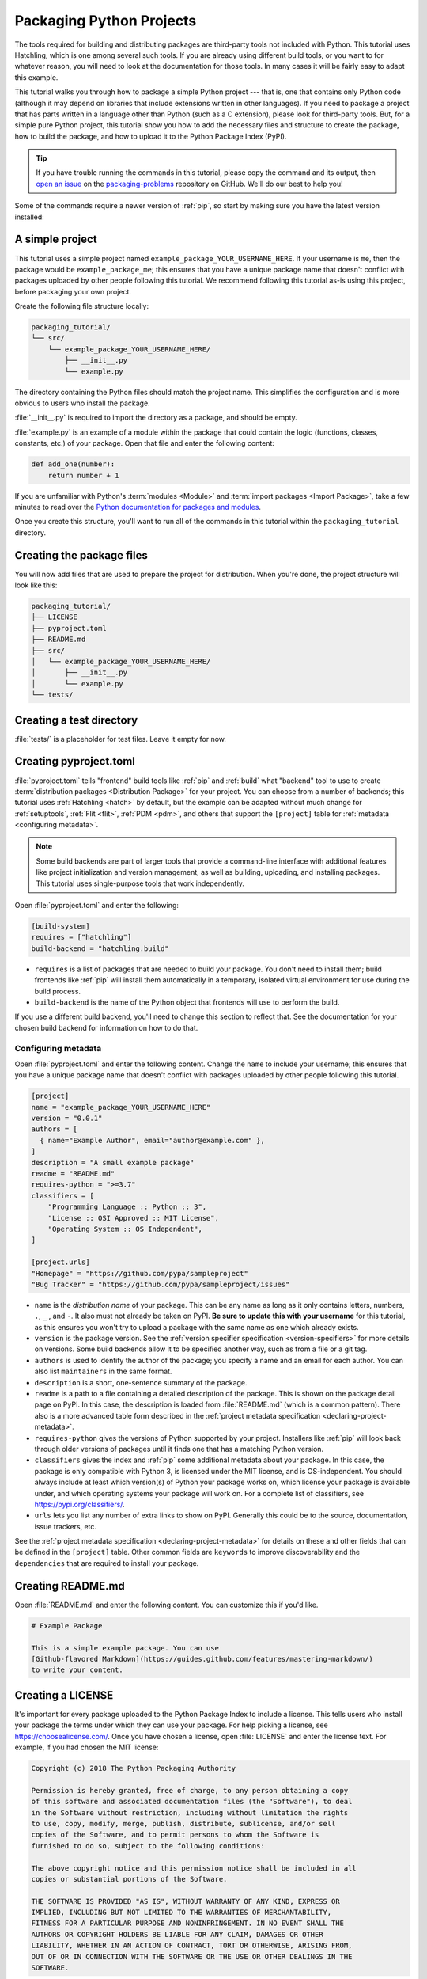 Packaging Python Projects
=========================

The tools required for building and distributing packages are third-party tools not included with Python.  This tutorial uses Hatchling, which is one among several such tools.  If you are already using different build tools, or you want to for whatever reason, you will need to look at the documentation for those tools.  In many cases it will be fairly easy to adapt this example.

This tutorial walks you through how to package a simple Python project --- that is, one that contains only Python code (although it may depend on libraries that include extensions written in other languages).  If you need to package a project that has parts written in a language other than Python (such as a C extension), please look for third-party tools.  But, for a simple pure Python project, this tutorial show you how to add the necessary files and structure to create the package, how to build the package, and how to upload it to the Python Package Index (PyPI).

.. tip::

   If you have trouble running the commands in this tutorial, please copy the command
   and its output, then `open an issue`_ on the `packaging-problems`_ repository on
   GitHub. We'll do our best to help you!

.. _open an issue: https://github.com/pypa/packaging-problems/issues/new?template=packaging_tutorial.yml&title=Trouble+with+the+packaging+tutorial&guide=https://packaging.python.org/tutorials/packaging-projects

.. _packaging-problems: https://github.com/pypa/packaging-problems

Some of the commands require a newer version of :ref:`pip`, so start by making
sure you have the latest version installed:

.. tab:: Unix/macOS

    .. code-block:: bash

        python3 -m pip install --upgrade pip

.. tab:: Windows

    .. code-block:: bat

        py -m pip install --upgrade pip


A simple project
----------------

This tutorial uses a simple project named
``example_package_YOUR_USERNAME_HERE``. If your username is ``me``, then the
package would be ``example_package_me``; this ensures that you have a unique
package name that doesn't conflict with packages uploaded by other people
following this tutorial. We recommend following this tutorial as-is using this
project, before packaging your own project.

Create the following file structure locally:

.. code-block:: text

    packaging_tutorial/
    └── src/
        └── example_package_YOUR_USERNAME_HERE/
            ├── __init__.py
            └── example.py

The directory containing the Python files should match the project name. This
simplifies the configuration and is more obvious to users who install the package.

:file:`__init__.py` is required to import the directory as a package, and
should be empty.

:file:`example.py` is an example of a module within the package that could
contain the logic (functions, classes, constants, etc.) of your package.
Open that file and enter the following content:

.. code-block:: python

    def add_one(number):
        return number + 1

If you are unfamiliar with Python's :term:`modules <Module>` and
:term:`import packages <Import Package>`, take a few minutes to read over the
`Python documentation for packages and modules`_.

Once you create this structure, you'll want to run all of the commands in this
tutorial within the ``packaging_tutorial`` directory.

.. _Python documentation for packages and modules:
    https://docs.python.org/3/tutorial/modules.html#packages


Creating the package files
--------------------------

You will now add files that are used to prepare the project for distribution.
When you're done, the project structure will look like this:


.. code-block:: text

    packaging_tutorial/
    ├── LICENSE
    ├── pyproject.toml
    ├── README.md
    ├── src/
    │   └── example_package_YOUR_USERNAME_HERE/
    │       ├── __init__.py
    │       └── example.py
    └── tests/


Creating a test directory
-------------------------

:file:`tests/` is a placeholder for test files. Leave it empty for now.


Creating pyproject.toml
-----------------------

.. TODO: Add an intro sentence about pyproject.toml, and a sub-heading for
   "Configuring build tools"

:file:`pyproject.toml` tells "frontend" build tools like :ref:`pip` and
:ref:`build` what "backend" tool to use to create
:term:`distribution packages <Distribution Package>` for your project.
You can choose from a number of backends; this tutorial uses :ref:`Hatchling
<hatch>` by default, but the example can be adapted without much change for :ref:`setuptools`,
:ref:`Flit <flit>`, :ref:`PDM <pdm>`, and others that support the ``[project]``
table for :ref:`metadata <configuring metadata>`.

.. note::

   Some build backends are part of larger tools that provide a command-line
   interface with additional features like project initialization and version
   management, as well as building, uploading, and installing packages. This
   tutorial uses single-purpose tools that work independently.

Open :file:`pyproject.toml` and enter the following:

.. code-block:: toml

    [build-system]
    requires = ["hatchling"]
    build-backend = "hatchling.build"

- ``requires`` is a list of packages that are needed to build your package. You
  don't need to install them; build frontends like :ref:`pip` will install them
  automatically in a temporary, isolated virtual environment for use during the
  build process.
- ``build-backend`` is the name of the Python object that frontends will use to
  perform the build.

If you use a different build backend, you'll need to change this section to reflect that.  See the documentation for your chosen build backend for information on how to do that.

.. TODO: Add note to check the tools' documentation for the current snippet?

.. _configuring metadata:

Configuring metadata
^^^^^^^^^^^^^^^^^^^^

Open :file:`pyproject.toml` and enter the following content. Change the ``name``
to include your username; this ensures that you have a unique
package name that doesn't conflict with packages uploaded by other people
following this tutorial.

.. code-block:: toml

    [project]
    name = "example_package_YOUR_USERNAME_HERE"
    version = "0.0.1"
    authors = [
      { name="Example Author", email="author@example.com" },
    ]
    description = "A small example package"
    readme = "README.md"
    requires-python = ">=3.7"
    classifiers = [
        "Programming Language :: Python :: 3",
        "License :: OSI Approved :: MIT License",
        "Operating System :: OS Independent",
    ]

    [project.urls]
    "Homepage" = "https://github.com/pypa/sampleproject"
    "Bug Tracker" = "https://github.com/pypa/sampleproject/issues"

- ``name`` is the *distribution name* of your package. This can be any name as
  long as it only contains letters, numbers, ``.``, ``_`` , and ``-``. It also
  must not already be taken on PyPI. **Be sure to update this with your
  username** for this tutorial, as this ensures you won't try to upload a
  package with the same name as one which already exists.
- ``version`` is the package version. See the :ref:`version specifier specification <version-specifiers>`
  for more details on versions. Some build backends allow it to be specified
  another way, such as from a file or a git tag.
- ``authors`` is used to identify the author of the package; you specify a name
  and an email for each author. You can also list ``maintainers`` in the same
  format.
- ``description`` is a short, one-sentence summary of the package.
- ``readme`` is a path to a file containing a detailed description of the
  package. This is shown on the package detail page on PyPI.
  In this case, the description is loaded from :file:`README.md` (which is a
  common pattern). There also is a more advanced table form described in the
  :ref:`project metadata specification <declaring-project-metadata>`.
- ``requires-python`` gives the versions of Python supported by your
  project. Installers like :ref:`pip` will look back through older versions of
  packages until it finds one that has a matching Python version.
- ``classifiers`` gives the index and :ref:`pip` some additional metadata
  about your package. In this case, the package is only compatible with Python
  3, is licensed under the MIT license, and is OS-independent. You should
  always include at least which version(s) of Python your package works on,
  which license your package is available under, and which operating systems
  your package will work on. For a complete list of classifiers, see
  https://pypi.org/classifiers/.
- ``urls`` lets you list any number of extra links to show on PyPI.
  Generally this could be to the source, documentation, issue trackers, etc.

See the :ref:`project metadata specification <declaring-project-metadata>` for
details on these and other fields that can be defined in the ``[project]``
table. Other common fields are ``keywords`` to improve discoverability and the
``dependencies`` that are required to install your package.

Creating README.md
------------------

Open :file:`README.md` and enter the following content. You can customize this
if you'd like.

.. code-block:: md

    # Example Package

    This is a simple example package. You can use
    [Github-flavored Markdown](https://guides.github.com/features/mastering-markdown/)
    to write your content.


Creating a LICENSE
------------------

It's important for every package uploaded to the Python Package Index to include
a license. This tells users who install your package the terms under which they
can use your package. For help picking a license, see
https://choosealicense.com/. Once you have chosen a license, open
:file:`LICENSE` and enter the license text. For example, if you had chosen the
MIT license:

.. code-block:: text

    Copyright (c) 2018 The Python Packaging Authority

    Permission is hereby granted, free of charge, to any person obtaining a copy
    of this software and associated documentation files (the "Software"), to deal
    in the Software without restriction, including without limitation the rights
    to use, copy, modify, merge, publish, distribute, sublicense, and/or sell
    copies of the Software, and to permit persons to whom the Software is
    furnished to do so, subject to the following conditions:

    The above copyright notice and this permission notice shall be included in all
    copies or substantial portions of the Software.

    THE SOFTWARE IS PROVIDED "AS IS", WITHOUT WARRANTY OF ANY KIND, EXPRESS OR
    IMPLIED, INCLUDING BUT NOT LIMITED TO THE WARRANTIES OF MERCHANTABILITY,
    FITNESS FOR A PARTICULAR PURPOSE AND NONINFRINGEMENT. IN NO EVENT SHALL THE
    AUTHORS OR COPYRIGHT HOLDERS BE LIABLE FOR ANY CLAIM, DAMAGES OR OTHER
    LIABILITY, WHETHER IN AN ACTION OF CONTRACT, TORT OR OTHERWISE, ARISING FROM,
    OUT OF OR IN CONNECTION WITH THE SOFTWARE OR THE USE OR OTHER DEALINGS IN THE
    SOFTWARE.

Most build backends automatically include license files in packages. See your
backend's documentation for more details.


Including other files
---------------------

The files listed above will be included automatically in your
:term:`source distribution <Source Distribution (or "sdist")>`. If you want to
include additional files, see the documentation for your build backend.

.. _generating archives:

Generating distribution archives
--------------------------------

The next step is to generate :term:`distribution packages <Distribution Package>`
for the package. These are archives that are uploaded to the Python
Package Index and can be installed by :ref:`pip`.

Make sure you have the latest version of PyPA's :ref:`build` installed:

.. tab:: Unix/macOS

    .. code-block:: bash

        python3 -m pip install --upgrade build

.. tab:: Windows

    .. code-block:: bat

        py -m pip install --upgrade build

.. tip:: If you have trouble installing these, see the
   :doc:`installing-packages` tutorial.

Now run this command from the same directory where :file:`pyproject.toml` is located:

.. tab:: Unix/macOS

    .. code-block:: bash

        python3 -m build

.. tab:: Windows

    .. code-block:: bat

        py -m build

This command should output a lot of text and once completed should generate two
files in the :file:`dist` directory:

.. code-block:: text

    dist/
    ├── example_package_YOUR_USERNAME_HERE-0.0.1-py3-none-any.whl
    └── example_package_YOUR_USERNAME_HERE-0.0.1.tar.gz


The ``tar.gz`` file is a :term:`source distribution <Source Distribution (or "sdist")>`
whereas the ``.whl`` file is a :term:`built distribution <Built Distribution>`.
Newer :ref:`pip` versions preferentially install built distributions, but will
fall back to source distributions if needed. You should always upload a source
distribution and provide built distributions for the platforms your project is
compatible with. In this case, our example package is compatible with Python on
any platform so only one built distribution is needed.

Uploading the distribution archives
-----------------------------------

Finally, it's time to upload your package to the Python Package Index!

The first thing you'll need to do is register an account on TestPyPI, which
is a separate instance of the package index intended for testing and
experimentation. It's great for things like this tutorial where we don't
necessarily want to upload to the real index. To register an account, go to
https://test.pypi.org/account/register/ and complete the steps on that page.
You will also need to verify your email address before you're able to upload
any packages.  For more details, see :doc:`/guides/using-testpypi`.

To securely upload your project, you'll need a PyPI `API token`_. Create one at
https://test.pypi.org/manage/account/#api-tokens, setting the "Scope" to "Entire
account". **Don't close the page until you have copied and saved the token — you
won't see that token again.**

.. _API token: https://test.pypi.org/help/#apitoken

Now that you are registered, you can use :ref:`twine` to upload the
distribution packages. You'll need to install Twine:

.. tab:: Unix/macOS

    .. code-block:: bash

        python3 -m pip install --upgrade twine

.. tab:: Windows

    .. code-block:: bat

        py -m pip install --upgrade twine

Once installed, run Twine to upload all of the archives under :file:`dist`:

.. tab:: Unix/macOS

    .. code-block:: bash

        python3 -m twine upload --repository testpypi dist/*

.. tab:: Windows

    .. code-block:: bat

        py -m twine upload --repository testpypi dist/*

You will be prompted for a username and password. For the username,
use ``__token__``. For the password, use the token value, including
the ``pypi-`` prefix.

After the command completes, you should see output similar to this:

.. code-block::

    Uploading distributions to https://test.pypi.org/legacy/
    Enter your username: __token__
    Uploading example_package_YOUR_USERNAME_HERE-0.0.1-py3-none-any.whl
    100% ━━━━━━━━━━━━━━━━━━━━━━━━━━━━━━━━━━━━━━━━ 8.2/8.2 kB • 00:01 • ?
    Uploading example_package_YOUR_USERNAME_HERE-0.0.1.tar.gz
    100% ━━━━━━━━━━━━━━━━━━━━━━━━━━━━━━━━━━━━━━━━ 6.8/6.8 kB • 00:00 • ?

Once uploaded, your package should be viewable on TestPyPI; for example:
``https://test.pypi.org/project/example_package_YOUR_USERNAME_HERE``.


Installing your newly uploaded package
--------------------------------------

You can use :ref:`pip` to install your package and verify that it works.
Create a :ref:`virtual environment <Creating and using Virtual Environments>`
and install your package from TestPyPI:

.. tab:: Unix/macOS

    .. code-block:: bash

        python3 -m pip install --index-url https://test.pypi.org/simple/ --no-deps example-package-YOUR-USERNAME-HERE

.. tab:: Windows

    .. code-block:: bat

        py -m pip install --index-url https://test.pypi.org/simple/ --no-deps example-package-YOUR-USERNAME-HERE

Make sure to specify your username in the package name!

pip should install the package from TestPyPI and the output should look
something like this:

.. code-block:: text

    Collecting example-package-YOUR-USERNAME-HERE
      Downloading https://test-files.pythonhosted.org/packages/.../example_package_YOUR_USERNAME_HERE_0.0.1-py3-none-any.whl
    Installing collected packages: example_package_YOUR_USERNAME_HERE
    Successfully installed example_package_YOUR_USERNAME_HERE-0.0.1

.. note:: This example uses ``--index-url`` flag to specify TestPyPI instead of
   live PyPI. Additionally, it specifies ``--no-deps``. Since TestPyPI doesn't
   have the same packages as the live PyPI, it's possible that attempting to
   install dependencies may fail or install something unexpected. While our
   example package doesn't have any dependencies, it's a good practice to avoid
   installing dependencies when using TestPyPI.

You can test that it was installed correctly by importing the package.
Make sure you're still in your virtual environment, then run Python:

.. tab:: Unix/macOS

    .. code-block:: bash

        python3

.. tab:: Windows

    .. code-block:: bat

        py

and import the package:

.. code-block:: python

    >>> from example_package_YOUR_USERNAME_HERE import example
    >>> example.add_one(2)
    3


Next steps
----------

**Congratulations, you've packaged and distributed a Python project!**
✨ 🍰 ✨

Keep in mind that this tutorial showed you how to upload your package to Test
PyPI, which isn't a permanent storage. The Test system occasionally deletes
packages and accounts. It is best to use TestPyPI for testing and experiments
like this tutorial.

When you are ready to upload a real package to the Python Package Index you can
do much the same as you did in this tutorial, but with these important
differences:

* Choose a memorable and unique name for your package. You don't have to append
  your username as you did in the tutorial, but you can't use an existing name.
* Register an account on https://pypi.org - note that these are two separate
  servers and the login details from the test server are not shared with the
  main server.
* Use ``twine upload dist/*`` to upload your package and enter your credentials
  for the account you registered on the real PyPI.  Now that you're uploading
  the package in production, you don't need to specify ``--repository``; the
  package will upload to https://pypi.org/ by default.
* Install your package from the real PyPI using ``python3 -m pip install [your-package]``.

At this point if you want to read more on packaging Python libraries here are
some things you can do:

.. TODO: Add links to other guides
.. TODO: Add links to backend configuration docs

* Consider packaging tools that provide a single command-line interface for
  project management and packaging, such as :ref:`hatch`, :ref:`flit`,
  :ref:`pdm`, and :ref:`poetry`.
* Read :pep:`517` and :pep:`518` for background and details on build tool configuration.
* Read about :doc:`/guides/packaging-binary-extensions`.

